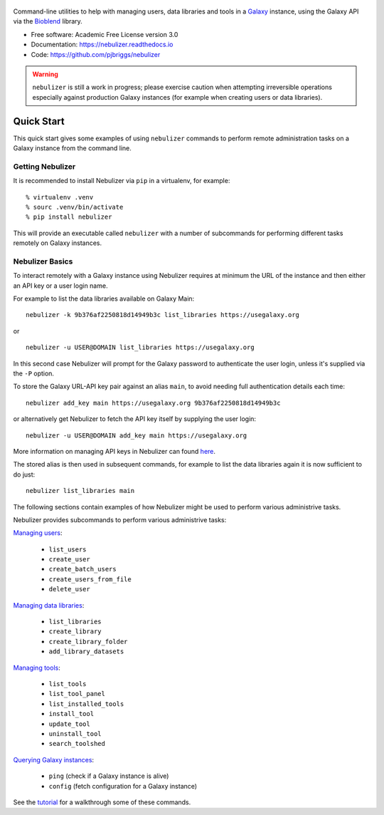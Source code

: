 .. figure:: https://raw.githubusercontent.com/pjbriggs/nebulizer/master/docs/nebulizer_logo.png
   :alt: Nebulizer Logo
   :align: center
   :figwidth: 100%
   :target: https://github.com/pjbriggs/nebulizer

Command-line utilities to help with managing users, data libraries and
tools in a `Galaxy <https://galaxyproject.org/>`_ instance, using the
Galaxy API via the `Bioblend <http://bioblend.readthedocs.org/en/latest/>`_
library.

.. image:: https://readthedocs.org/projects/pip/badge/?version=latest
   :target: https://nebulizer.readthedocs.io

.. image:: https://badge.fury.io/py/nebulizer.svg
   :target: https://pypi.python.org/pypi/nebulizer/

.. image:: https://travis-ci.org/pjbriggs/nebulizer.png?branch=master
   :target: https://travis-ci.org/pjbriggs/nebulizer

* Free software: Academic Free License version 3.0
* Documentation: https://nebulizer.readthedocs.io
* Code: https://github.com/pjbriggs/nebulizer

.. warning::

   ``nebulizer`` is still a work in progress; please exercise
   caution when attempting irreversible operations especially against
   production Galaxy instances (for example when creating users or data
   libraries).

Quick Start
-----------

This quick start gives some examples of using ``nebulizer`` commands
to perform remote administration tasks on a Galaxy instance from the
command line.

-----------------
Getting Nebulizer
-----------------

It is recommended to install Nebulizer via ``pip`` in a virtualenv,
for example:

::

  % virtualenv .venv
  % sourc .venv/bin/activate
  % pip install nebulizer

This will provide an executable called ``nebulizer`` with a number
of subcommands for performing different tasks remotely on Galaxy
instances.

----------------
Nebulizer Basics
----------------

To interact remotely with a Galaxy instance using Nebulizer requires
at minimum the URL of the instance and then either an API key or a
user login name.

For example to list the data libraries available on Galaxy Main:

::

  nebulizer -k 9b376af2250818d14949b3c list_libraries https://usegalaxy.org

or

::

  nebulizer -u USER@DOMAIN list_libraries https://usegalaxy.org

In this second case Nebulizer will prompt for the Galaxy
password to authenticate the user login, unless it's supplied via
the ``-P`` option.

To store the Galaxy URL-API key pair against an alias ``main``, to
avoid needing full authentication details each time:

::

  nebulizer add_key main https://usegalaxy.org 9b376af2250818d14949b3c

or alternatively get Nebulizer to fetch the API key itself by
supplying the user login:

::

  nebulizer -u USER@DOMAIN add_key main https://usegalaxy.org

More information on managing API keys in Nebulizer can found
`here <http://nebulizer.readthedocs.io/en/latest/managing_keys.html>`_.

The stored alias is then used in subsequent commands, for example
to list the data libraries again it is now sufficient to do just:

::

  nebulizer list_libraries main

The following sections contain examples of how Nebulizer might be
used to perform various administrive tasks.

Nebulizer provides subcommands to perform various administrive tasks:

`Managing users <http://nebulizer.readthedocs.io/en/latest/users.html>`_:

 * ``list_users``
 * ``create_user``
 * ``create_batch_users``
 * ``create_users_from_file``
 * ``delete_user``

`Managing data libraries <http://nebulizer.readthedocs.io/en/latest/libraries.html>`_:

 * ``list_libraries``
 * ``create_library``
 * ``create_library_folder``
 * ``add_library_datasets``

`Managing tools <http://nebulizer.readthedocs.io/en/latest/tools.html>`_:

 * ``list_tools``
 * ``list_tool_panel``
 * ``list_installed_tools``
 * ``install_tool``
 * ``update_tool``
 * ``uninstall_tool``
 * ``search_toolshed``

`Querying Galaxy instances <http://nebulizer.readthedocs.io/en/latest/querying_galaxy.html>`_:

 * ``ping`` (check if a Galaxy instance is alive)
 * ``config`` (fetch configuration for a Galaxy instance)

See the `tutorial <http://nebulizer.readthedocs.io/en/latest/users.html>`_
for a walkthrough some of these commands.
